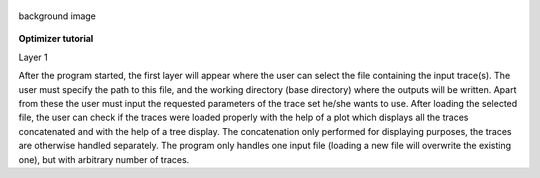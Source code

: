 .. figure:: um001.png
   :align: center
   :alt: background image

   background image
**Optimizer tutorial**

Layer 1

After the program started, the first layer will appear where the user
can select the file containing the
input trace(s). The user must specify the path to this file, and the
working directory (base directory)
where the outputs will be written. Apart from these the user must input
the requested parameters of the
trace set he/she wants to use. After loading the selected file, the user
can check if the traces were loaded
properly with the help of a plot which displays all the traces
concatenated and with the help of a tree
display. The concatenation only performed for displaying purposes, the
traces are otherwise handled
separately. The program only handles one input file (loading a new file
will overwrite the existing one),
but with arbitrary number of traces.
